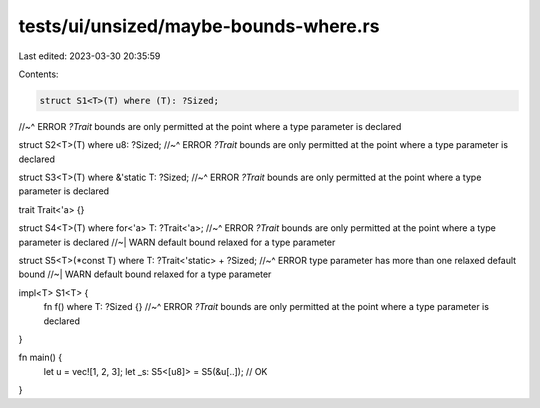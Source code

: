 tests/ui/unsized/maybe-bounds-where.rs
======================================

Last edited: 2023-03-30 20:35:59

Contents:

.. code-block:: rs

    struct S1<T>(T) where (T): ?Sized;
//~^ ERROR `?Trait` bounds are only permitted at the point where a type parameter is declared

struct S2<T>(T) where u8: ?Sized;
//~^ ERROR `?Trait` bounds are only permitted at the point where a type parameter is declared

struct S3<T>(T) where &'static T: ?Sized;
//~^ ERROR `?Trait` bounds are only permitted at the point where a type parameter is declared

trait Trait<'a> {}

struct S4<T>(T) where for<'a> T: ?Trait<'a>;
//~^ ERROR `?Trait` bounds are only permitted at the point where a type parameter is declared
//~| WARN default bound relaxed for a type parameter

struct S5<T>(*const T) where T: ?Trait<'static> + ?Sized;
//~^ ERROR type parameter has more than one relaxed default bound
//~| WARN default bound relaxed for a type parameter

impl<T> S1<T> {
    fn f() where T: ?Sized {}
    //~^ ERROR `?Trait` bounds are only permitted at the point where a type parameter is declared
}

fn main() {
    let u = vec![1, 2, 3];
    let _s: S5<[u8]> = S5(&u[..]); // OK
}


